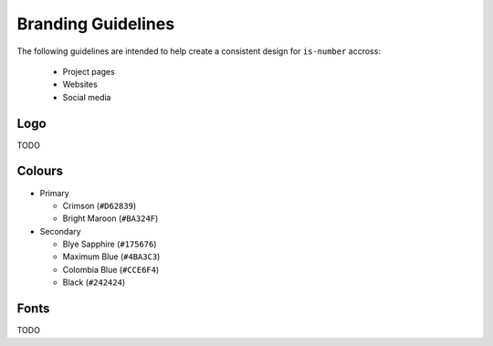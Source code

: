 Branding Guidelines
===================

The following guidelines are intended to help create a consistent design for ``is-number`` accross:

 * Project pages
 * Websites
 * Social media

Logo
----

TODO

Colours
-------

- Primary

  - Crimson (``#D62839``)
  - Bright Maroon (``#BA324F``)

- Secondary

  - Blye Sapphire (``#175676``)
  - Maximum Blue (``#4BA3C3``)
  - Colombia Blue (``#CCE6F4``)
  - Black (``#242424``)

Fonts
-----

TODO